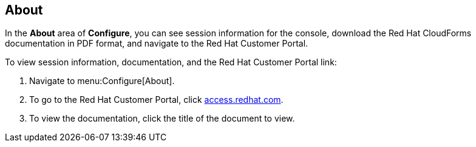 [[about]]
== About

In the *About* area of *Configure*, you can see session information for the console, download the Red Hat CloudForms documentation in PDF format, and navigate to the Red Hat Customer Portal.

To view session information, documentation, and the Red Hat Customer Portal link:

. Navigate to menu:Configure[About].
. To go to the Red Hat Customer Portal, click link:http://access.redhat.com/home[access.redhat.com].
. To view the documentation, click the title of the document to view.

